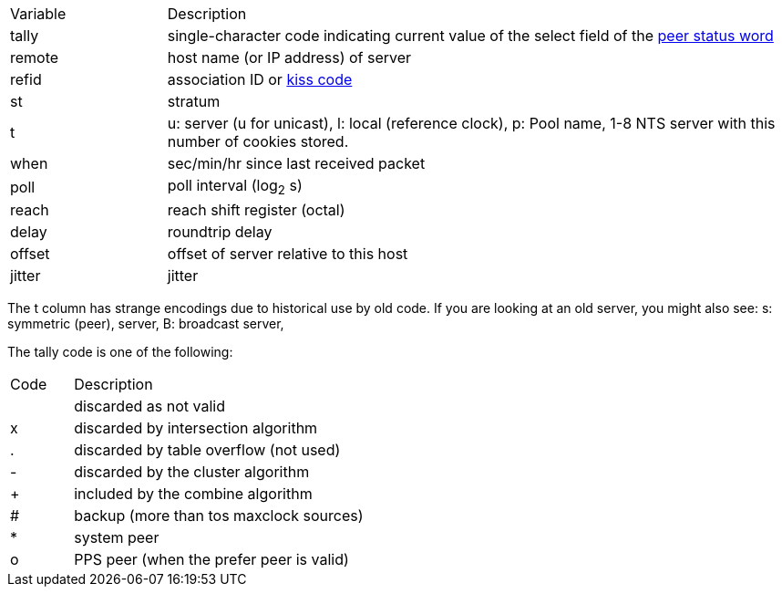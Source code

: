 // Included twice, from ntpq and ntpmon docs
[cols="<20%,<80%"]
|=======================================================================
|Variable        |Description
|+tally+         |
single-character code indicating current value of the +select+ field
of the link:decode.html#peer[peer status word]
|+remote+        |host name (or IP address) of server
|+refid+         |association ID or link:decode.html#kiss[kiss code]
|+st+            |stratum
|+t+             |
  +u+: server (u for unicast),
  +l+: local (reference clock),
  +p+: Pool name,
  1-8 NTS server  with this number of cookies stored.
|+when+          |sec/min/hr since last received packet
|+poll+          |poll interval (log~2~ s)
|+reach+         |reach shift register (octal)
|+delay+         |roundtrip delay
|+offset+        |offset of server relative to this host
|+jitter+        |jitter
|=======================================================================

The +t+ column has strange encodings due to historical use by old code.  If you are looking at an old server, you might also see:
  +s+: symmetric (peer), server,
  +B+: broadcast server,


The tally code is one of the following:
[width="80%",cols="10%,90%"]
|==================================================
| Code| Description
|     | discarded as not valid
| +x+ | discarded by intersection algorithm
| +.+ | discarded by table overflow (not used)
| +-+ | discarded by the cluster algorithm
| +++ | included by the combine algorithm
| +#+ | backup (more than +tos maxclock+ sources)
| +*+ | system peer
| +o+ | PPS peer (when the prefer peer is valid)
|==================================================
